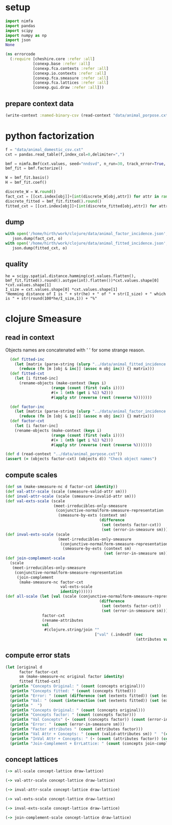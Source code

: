 * setup
#+BEGIN_SRC python :session :results silent
import nimfa
import pandas
import scipy
import numpy as np
import json
None
#+END_SRC

#+NAME: init
#+BEGIN_SRC clojure :results silent
(ns errorcode
  (:require [cheshire.core :refer :all]
            [conexp.base :refer :all]
            [conexp.fca.contexts :refer :all]
            [conexp.io.contexts :refer :all]
            [conexp.fca.smeasure :refer :all]
            [conexp.fca.lattices :refer :all]
            [conexp.gui.draw :refer :all]))
#+END_SRC

** prepare context data
#+BEGIN_SRC clojure
(write-context :named-binary-csv (read-context "data/animal_porpose.cxt") "data/animal_porpose-csv.cxt")
#+END_SRC

* python factorization
#+NAME: factor-ctx
#+BEGIN_SRC python :session :results output
f = "data/animal_domestic_csv.cxt"
cxt = pandas.read_table(f,index_col=0,delimiter=",")

bmf = nimfa.Bmf(cxt.values, seed="nndsvd", n_run=30, track_error=True, rank=10, max_iter=500, lambda_w=1.1, lambda_h=1.1)
bmf_fit = bmf.factorize()

W = bmf_fit.basis()
H = bmf_fit.coef()

discrete_W = W.round()
fact_cxt = [[cxt.index[obj]]+[int(discrete_W[obj,attr]) for attr in range(0,discrete_W.shape[1])] for obj in range(0, discrete_W.shape[0])]
discrete_fitted = bmf_fit.fitted().round()
fitted_cxt = [[cxt.index[obj]]+[int(discrete_fitted[obj,attr]) for attr in range(0,discrete_fitted.shape[1])] for obj in range(0, discrete_fitted.shape[0])]
#+END_SRC

#+RESULTS: factor-ctx

** dump
#+BEGIN_SRC python
with open('/home/hirth/work/clojure/data/animal_factor_incidence.json','w') as o:
   json.dump(fact_cxt, o)
with open('/home/hirth/work/clojure/data/animal_fitted_incidence.json','w') as o:
   json.dump(fitted_cxt, o)     
#+END_SRC

#+RESULTS:

** quality
#+BEGIN_SRC python :session 
he = scipy.spatial.distance.hamming(cxt.values.flatten(), bmf_fit.fitted().round().astype(int).flatten())*cxt.values.shape[0] *cxt.values.shape[1]
I_size = cxt.values.shape[0] *cxt.values.shape[1]
"Hemming distance of I is " + str(he) + " of " + str(I_size) + " which is " + str(round(100*he/I_size,1)) + "%"
#+END_SRC

* clojure Smeasure
** read in context
Objects names are concatenated with ' ' for some strange reason.
#+BEGIN_SRC clojure
  (def fitted-inc 
    (let [matrix (parse-string (slurp "../data/animal_fitted_incidence.json"))]
      (reduce (fn [m [obj & inc]] (assoc m obj inc)) {} matrix)))
  (def fitted-cxt 
    (let [i fitted-inc]
      (rename-objects (make-context (keys i)
                    (range (count (first (vals i))))
                    #(= 1 (nth (get i %1) %2))) 
                    #(apply str (reverse (rest (reverse %)))))))

  (def factor-inc 
    (let [matrix (parse-string (slurp "../data/animal_factor_incidence.json"))]
      (reduce (fn [m [obj & inc]] (assoc m obj inc)) {} matrix)))
  (def factor-cxt 
    (let [i factor-inc]
    (rename-objects (make-context (keys i)
                    (range (count (first (vals i))))
                    #(= 1 (nth (get i %1) %2))) 
                    #(apply str (reverse (rest (reverse %)))))))
                    
(def d (read-context "../data/animal_porpose.cxt"))
(assert (= (objects factor-cxt) (objects d)) "Check object names")
#+END_SRC

** compute scales
#+BEGIN_SRC clojure
(def sm (make-smeasure-nc d factor-cxt identity))
(def val-attr-scale (scale (smeasure-valid-attr sm)))
(def inval-attr-scale (scale (smeasure-invalid-attr sm)))
(def val-exts-scale (scale 
                     (meet-irreducibles-only-smeasure 
                      (conjunctive-normalform-smeasure-representation
                       (smeasure-by-exts (context sm) 
                                         (difference 
                                          (set (extents factor-cxt)) 
                                          (set (error-in-smeasure sm))))))))
(def inval-exts-scale (scale 
                       (meet-irreducibles-only-smeasure 
                        (conjunctive-normalform-smeasure-representation
                         (smeasure-by-exts (context sm) 
                                           (set (error-in-smeasure sm)))))))
(def join-complement-scale
  (scale 
   (meet-irreducibles-only-smeasure 
    (conjunctive-normalform-smeasure-representation
     (join-complement 
      (make-smeasure-nc factor-cxt
                        val-exts-scale
                        identity))))))
(def all-scale (let [val (scale (conjunctive-normalform-smeasure-representation (smeasure-by-exts (context sm) 
                                         (difference 
                                          (set (extents factor-cxt)) 
                                          (set (error-in-smeasure sm))))))] (context-apposition 
                factor-cxt
                (rename-attributes
                val
                 #(clojure.string/join "" 
                                       ["val" (.indexOf (vec 
                                                         (attributes val)) %)])))))
 
#+END_SRC

** compute error stats

 #+BEGIN_SRC clojure
   (let [original d
         factor factor-cxt
         sm (make-smeasure-nc original factor identity)
         fitted fitted-cxt]
     (println "Concepts Original: " (count (concepts original)))
     (println "Concepts fitted: " (count (concepts fitted)))
     (println "Error: " (count (difference (set (extents fitted)) (set (extents original)))))
     (println "Val: " (count (intersection (set (extents fitted)) (set (extents original)))))
     (println "  ")
     (println "Concepts Original: " (count (concepts original)))
     (println "Concepts factor: " (count (concepts factor)))
     (println "Val Concepts" (- (count (concepts factor)) (count (error-in-smeasure sm))))
     (println "Error: " (count (error-in-smeasure sm)))
     (println "Factor attributes " (count (attributes factor)))
     (println "Val Attr + Concepts: " (count (valid-attributes sm)) "  "(count (concepts val-attr-scale)))
     (println "InVal Attr + Concepts: " (- (count (attributes factor)) (count (valid-attributes sm))) "  "(count (concepts inval-attr-scale)))
     (println "Join-Complement + ErrLattice: " (count (concepts join-complement-scale )) "   " (count (concepts inval-exts-scale ))))
 #+END_SRC


** concept lattices
#+BEGIN_SRC clojure
(-> all-scale concept-lattice draw-lattice)

(-> val-attr-scale concept-lattice draw-lattice)

(-> inval-attr-scale concept-lattice draw-lattice)

(-> val-exts-scale concept-lattice draw-lattice)

(-> inval-exts-scale concept-lattice draw-lattice)

(-> join-complement-scale concept-lattice draw-lattice)
#+END_SRC
